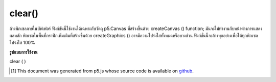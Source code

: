 .. raw:: html

	<script src="https://sketch.netpie.io/widget/p5-widget.js"></script>

clear()
=======

ล้างพิกเซลภายในบัฟเฟอร์ ฟังก์ชันนี้ใช้งานได้เฉพาะกับวัตถุ p5.Canvas ที่สร้างขึ้นด้วย createCanvas () function; มันจะไม่ทำงานกับหน้าต่างการแสดงผลหลัก พิกเซลในพื้นที่กราฟิกเพิ่มเติมที่สร้างขึ้นด้วย createGraphics () อาจมีความโปร่งใสทั้งหมดหรือบางส่วน ฟังก์ชั่นนี้จะล้างทุกอย่างเพื่อให้ทุกพิกเซลโปร่งใส 100%

.. Clears the pixels within a buffer. This function only works on p5.Canvas
.. objects created with the createCanvas() function; it won't work with the
.. main display window. Unlike the main graphics context, pixels in
.. additional graphics areas created with createGraphics() can be entirely
.. or partially transparent. This function clears everything to make all of
.. the pixels 100% transparent.

**รูปแบบการใช้งาน**

clear ( )

.. raw:: html

	<script type="text/p5" data-autoplay data-hide-sourcecode>
	// Clear the screen on mouse press.
	function setup() {
	  createCanvas(100, 100);
	}
	
	function draw() {
	  ellipse(mouseX, mouseY, 20, 20);
	}
	
	function mousePressed() {
	  clear();
	}

	</script>

	<br><br>

..  [#f1] This document was generated from p5.js whose source code is available on `github <https://github.com/processing/p5.js>`_.
